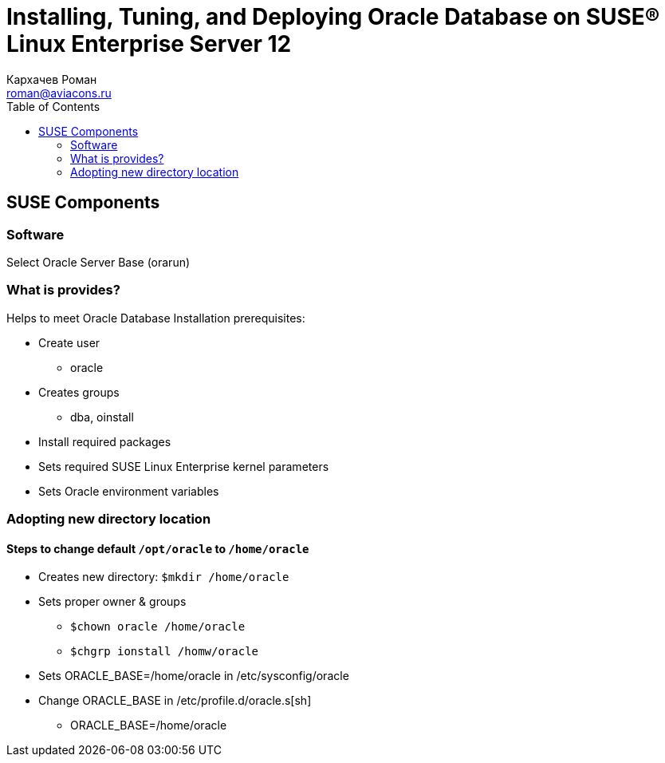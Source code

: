 = Installing, Tuning, and Deploying Oracle Database on SUSE® Linux Enterprise Server 12
Кархачев Роман <roman@aviacons.ru>
:doctype: article
:encoding: utf-8
:lang: ru
:toc: left
:homepage: http://www.aviacons.ru
:experimental:

== SUSE Components

=== Software

Select Oracle Server Base (orarun)

=== What is provides? 

Helps to meet Oracle Database Installation prerequisites:

* Create user
** oracle
* Creates groups
** dba, oinstall
* Install required packages
* Sets required SUSE Linux Enterprise kernel parameters
* Sets Oracle environment variables

=== Adopting new directory location

==== Steps to change default kbd:[/opt/oracle] to kbd:[/home/oracle]

* Creates new directory: `$mkdir /home/oracle`
* Sets proper owner & groups
** `$chown oracle /home/oracle`
** `$chgrp ionstall /homw/oracle`
* Sets ORACLE_BASE=/home/oracle in /etc/sysconfig/oracle
* Change ORACLE_BASE in /etc/profile.d/oracle.s[sh]
** ORACLE_BASE=/home/oracle

